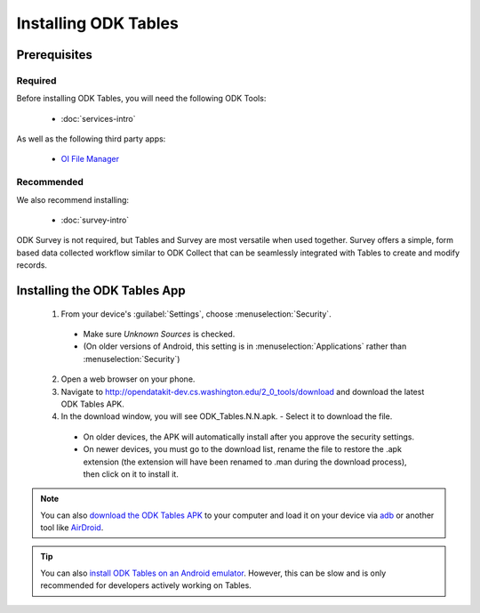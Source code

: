 Installing ODK Tables
===========================

.. _tables-install:

.. _tables-install-prereqs:

Prerequisites
--------------------------------------

.. _tables-install-required:

Required
~~~~~~~~~~~~~~~

Before installing ODK Tables, you will need the following ODK Tools:

  - :doc:`services-intro`

As well as the following third party apps:

  - `OI File Manager <https://play.google.com/store/apps/details?id=org.openintents.filemanager>`_

.. _tables-install-recommended:

Recommended
~~~~~~~~~~~~~~~

We also recommend installing:

  - :doc:`survey-intro`

ODK Survey is not required, but Tables and Survey are most versatile when used together. Survey offers a simple, form based data collected workflow similar to ODK Collect that can be seamlessly integrated with Tables to create and modify records.

.. _tables-install-app:

Installing the ODK Tables App
-----------------------------------


  1. From your device's :guilabel:`Settings`, choose :menuselection:`Security`.

    - Make sure *Unknown Sources* is checked.
    - (On older versions of Android, this setting is in :menuselection:`Applications` rather than :menuselection:`Security`)

  2. Open a web browser on your phone.
  3. Navigate to http://opendatakit-dev.cs.washington.edu/2_0_tools/download and download the latest ODK Tables APK.
  4. In the download window, you will see ODK_Tables.N.N.apk. - Select it to download the file.

   - On older devices, the APK will automatically install after you approve the security settings.
   - On newer devices, you must go to the download list, rename the file to restore the .apk extension (the extension will have been renamed to .man during the download process), then click on it to install it.

.. note::

  You can also `download the ODK Tables APK <https://opendatakit-dev.cs.washington.edu/2_0_tools/download/>`_ to your computer and load it on your device via `adb <https://developer.android.com/studio/command-line/adb.html>`_ or another tool like `AirDroid <https://www.howtogeek.com/105813/control-your-android-from-a-browser-with-airdroid/>`_.

.. tip::

  You can also `install ODK Tables on an Android emulator <https://github.com/opendatakit/opendatakit/wiki/DevEnv-Setup>`_. However, this can be slow and is only recommended for developers actively working on Tables.


